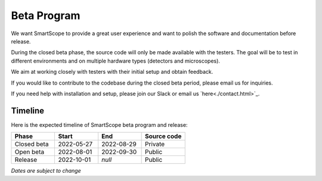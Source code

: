 Beta Program
=========================

We want SmartScope to provide a great user experience and want to polish the software and documentation before release.

During the closed beta phase, the source code will only be made available with the testers. The goal will be to test in different environments and on multiple hardware types (detectors and microscopes).

We aim at working closely with testers with their initial setup and obtain feedback.

If you would like to contribute to the codebase during the closed beta period, please email us for inquiries.

If you need help with installation and setup, please join our Slack or email us `here<./contact.html>`_.

Timeline
########
Here is the expected timeline of SmartScope beta program and release:

.. csv-table::
   :header: "Phase", "Start", "End", "Source code"
   :widths: 20, 20, 20, 20

   "Closed beta", "2022-05-27", "2022-08-29", "Private"
   "Open beta", "2022-08-01", "2022-09-30", "Public"
   "Release", "2022-10-01", "*null*", "Public" 
*Dates are subject to change*

